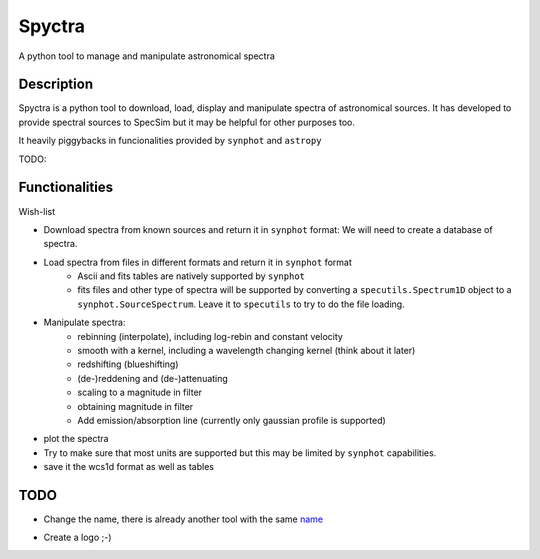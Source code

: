 =======
Spyctra
=======

A python tool to manage and manipulate astronomical spectra



Description
===========

Spyctra is a python tool to download, load, display and manipulate spectra of astronomical sources.
It has developed to provide spectral sources to SpecSim but it may be helpful for other purposes too.

It heavily piggybacks in funcionalities provided by ``synphot`` and ``astropy``

TODO:

Functionalities
===============

Wish-list

- Download spectra from known sources and return it in ``synphot`` format: We will need
  to create a database of spectra.

- Load spectra from files in different formats and return it in ``synphot`` format
   - Ascii and fits tables are natively supported by ``synphot``
   - fits files and other type of spectra will be supported by converting
     a ``specutils.Spectrum1D`` object to a ``synphot.SourceSpectrum``. Leave it to
     ``specutils`` to try to do the file loading.

- Manipulate spectra:
   - rebinning (interpolate), including log-rebin and constant velocity
   - smooth with a kernel, including a wavelength changing kernel (think about it later)
   - redshifting (blueshifting)
   - (de-)reddening and (de-)attenuating
   - scaling to a magnitude in filter
   - obtaining magnitude in filter
   - Add emission/absorption line (currently only gaussian profile is supported)

- plot the spectra

- Try to make sure that most units are supported but this may be limited by ``synphot`` capabilities.

- save it the wcs1d format as well as tables


TODO
====

- Change the name, there is already another tool with the same name_

.. _name: https://github.com/parkin/spyctra

- Create a logo ;-)


